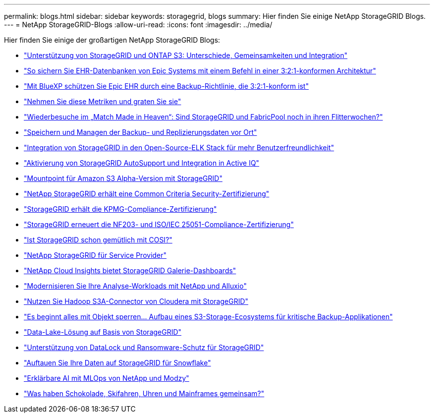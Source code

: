 ---
permalink: blogs.html 
sidebar: sidebar 
keywords: storagegrid, blogs 
summary: Hier finden Sie einige NetApp StorageGRID Blogs. 
---
= NetApp StorageGRID-Blogs
:allow-uri-read: 
:icons: font
:imagesdir: ../media/


[role="lead"]
Hier finden Sie einige der großartigen NetApp StorageGRID Blogs:

* https://community.netapp.com/t5/Tech-ONTAP-Blogs/StorageGRID-and-ONTAP-S3-support-Differences-similarities-and-integration/ba-p/439706["Unterstützung von StorageGRID und ONTAP S3: Unterschiede, Gemeinsamkeiten und Integration"^]
* https://community.netapp.com/t5/Tech-ONTAP-Blogs/How-to-back-up-Epic-Systems-EHR-databases-with-one-command-in-a-3-2-1-compliant/ba-p/442426["So sichern Sie EHR-Datenbanken von Epic Systems mit einem Befehl in einer 3:2:1-konformen Architektur"^]
* https://www.netapp.com/blog/3-2-1-backup-bluexp-ontap-storagegrid-rest-apis/["Mit BlueXP schützen Sie Epic EHR durch eine Backup-Richtlinie, die 3:2:1-konform ist"^]
* https://community.netapp.com/t5/Tech-ONTAP-Blogs/Take-these-Metrics-and-Graph-it/ba-p/437919["Nehmen Sie diese Metriken und graten Sie sie"^]
* https://community.netapp.com/t5/Tech-ONTAP-Blogs/Revisiting-the-Match-Made-in-Heaven-are-StorageGRID-and-FabricPool-still-in/ba-p/433608["Wiederbesuche im „Match Made in Heaven“: Sind StorageGRID und FabricPool noch in ihren Flitterwochen?"^]
* https://community.netapp.com/t5/Tech-ONTAP-Blogs/StorageGRID-storing-and-managing-the-on-premises-backup-and-replication-data/ba-p/435322["Speichern und Managen der Backup- und Replizierungsdaten vor Ort"^]
* https://community.netapp.com/t5/Tech-ONTAP-Blogs/Integrating-StorageGRID-with-the-open-source-ELK-stack-to-enhance-customer/ba-p/437420["Integration von StorageGRID in den Open-Source-ELK Stack für mehr Benutzerfreundlichkeit"^]
* https://community.netapp.com/t5/Tech-ONTAP-Blogs/Enabling-StorageGRID-AutoSupport-and-integrating-with-Active-IQ/ba-p/171339["Aktivierung von StorageGRID AutoSupport und Integration in Active IQ"^]
* https://community.netapp.com/t5/Tech-ONTAP-Blogs/Mountpoint-for-Amazon-S3-alpha-release-with-StorageGRID/ba-p/442993["Mountpoint für Amazon S3 Alpha-Version mit StorageGRID"^]
* https://community.netapp.com/t5/Tech-ONTAP-Blogs/NetApp-StorageGRID-earns-Common-Criteria-security-certification/ba-p/437143["NetApp StorageGRID erhält eine Common Criteria Security-Zertifizierung"^]
* https://community.netapp.com/t5/Tech-ONTAP-Blogs/StorageGRID-achieves-KPMG-compliance-certification/ba-p/440343["StorageGRID erhält die KPMG-Compliance-Zertifizierung"^]
* https://community.netapp.com/t5/Tech-ONTAP-Blogs/StorageGRID-renews-NF203-and-ISO-IEC-25051-compliance-certification/ba-p/440942["StorageGRID erneuert die NF203- und ISO/IEC 25051-Compliance-Zertifizierung"^]
* https://community.netapp.com/t5/Tech-ONTAP-Blogs/Is-StorageGRID-cozy-with-COSI-yet/ba-p/432440["Ist StorageGRID schon gemütlich mit COSI?"^]
* https://community.netapp.com/t5/Tech-ONTAP-Blogs/NetApp-StorageGRID-for-service-providers/ba-p/438658["NetApp StorageGRID für Service Provider"^]
* https://community.netapp.com/t5/Tech-ONTAP-Blogs/NetApp-Cloud-Insights-adds-StorageGRID-gallery-dashboards/ba-p/438882["NetApp Cloud Insights bietet StorageGRID Galerie-Dashboards"^]
* https://www.netapp.com/blog/modernize-analytics-workloads-netapp-alluxio/["Modernisieren Sie Ihre Analyse-Workloads mit NetApp und Alluxio"^]
* https://community.netapp.com/t5/Tech-ONTAP-Blogs/Use-Cloudera-Hadoop-S3A-connector-with-StorageGRID/ba-p/435801["Nutzen Sie Hadoop S3A-Connector von Cloudera mit StorageGRID"^]
* https://community.netapp.com/t5/Tech-ONTAP-Blogs/It-all-starts-with-Object-Locking-Building-a-S3-storage-ecosystem-for-critical/ba-p/437464["Es beginnt alles mit Objekt sperren… Aufbau eines S3-Storage-Ecosystems für kritische Backup-Applikationen"^]
* https://www.netapp.com/blog/build-your-data-lake-storagegrid/["Data-Lake-Lösung auf Basis von StorageGRID"^]
* https://community.netapp.com/t5/Tech-ONTAP-Blogs/DataLock-and-Ransomware-Protection-Support-for-StorageGRID/ba-p/438222["Unterstützung von DataLock und Ransomware-Schutz für StorageGRID"^]
* https://community.netapp.com/t5/Tech-ONTAP-Blogs/Defrost-your-data-on-StorageGRID-for-Snowflake/ba-p/438883#M131["Auftauen Sie Ihre Daten auf StorageGRID für Snowflake"^]
* https://www.netapp.com/blog/explainable-AI-netapp-modzy/["Erklärbare AI mit MLOps von NetApp und Modzy"^]
* https://www.netapp.com/blog/bedag-storagegrid-story/["Was haben Schokolade, Skifahren, Uhren und Mainframes gemeinsam?"^]

